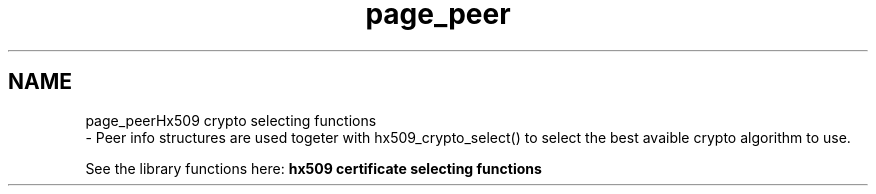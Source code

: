 .\"	$NetBSD: page_peer.3,v 1.2 2019/12/15 22:50:44 christos Exp $
.\"
.TH "page_peer" 3 "Fri Jun 7 2019" "Version 7.7.0" "Heimdalx509library" \" -*- nroff -*-
.ad l
.nh
.SH NAME
page_peerHx509 crypto selecting functions 
 \- Peer info structures are used togeter with hx509_crypto_select() to select the best avaible crypto algorithm to use\&.
.PP
See the library functions here: \fBhx509 certificate selecting functions\fP 
